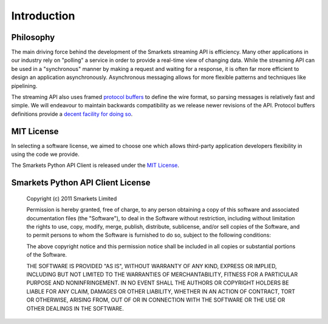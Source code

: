.. _introduction:

Introduction
============

Philosophy
----------

The main driving force behind the development of the Smarkets
streaming API is efficiency. Many other applications in our industry
rely on "polling" a service in order to provide a real-time view of
changing data. While the streaming API can be used in a "synchronous"
manner by making a request and waiting for a response, it is often far
more efficient to design an application asynchronously. Asynchronous
messaging allows for more flexible patterns and techniques like
pipelining.

The streaming API also uses framed `protocol buffers`_ to define the
wire format, so parsing messages is relatively fast and simple. We
will endeavour to maintain backwards compatibility as we release newer
revisions of the API. Protocol buffers definitions provide a `decent
facility for doing so
<http://code.google.com/apis/protocolbuffers/docs/proto.html#updating>`_.

.. _`protocol buffers`: http://code.google.com/p/protobuf/


MIT License
-----------

In selecting a software license, we aimed to choose one which allows
third-party application developers flexibility in using the code we
provide.

The Smarkets Python API Client is released under the `MIT License`_.

.. _`MIT License`: http://www.opensource.org/licenses/mit


Smarkets Python API Client License
----------------------------------

    Copyright (c) 2011 Smarkets Limited

    Permission is hereby granted, free of charge, to any person obtaining a copy of this software and associated documentation files (the "Software"), to deal in the Software without restriction, including without limitation the rights to use, copy, modify, merge, publish, distribute, sublicense, and/or sell copies of the Software, and to permit persons to whom the Software is furnished to do so, subject to the following conditions:

    The above copyright notice and this permission notice shall be included in all copies or substantial portions of the Software.

    THE SOFTWARE IS PROVIDED "AS IS", WITHOUT WARRANTY OF ANY KIND, EXPRESS OR IMPLIED, INCLUDING BUT NOT LIMITED TO THE WARRANTIES OF MERCHANTABILITY, FITNESS FOR A PARTICULAR PURPOSE AND NONINFRINGEMENT. IN NO EVENT SHALL THE AUTHORS OR COPYRIGHT HOLDERS BE LIABLE FOR ANY CLAIM, DAMAGES OR OTHER LIABILITY, WHETHER IN AN ACTION OF CONTRACT, TORT OR OTHERWISE, ARISING FROM, OUT OF OR IN CONNECTION WITH THE SOFTWARE OR THE USE OR OTHER DEALINGS IN THE SOFTWARE.
